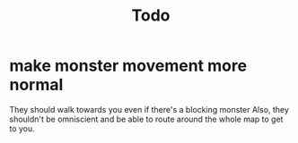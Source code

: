 #+title: Todo

* make monster movement more normal
They should walk towards you even if there's a blocking monster
Also, they shouldn't be omniscient and be able to route around the whole map to get to you.
